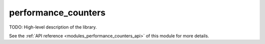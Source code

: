 ..
    Copyright (c) 2019 The STE||AR-Group

    SPDX-License-Identifier: BSL-1.0
    Distributed under the Boost Software License, Version 1.0. (See accompanying
    file LICENSE_1_0.txt or copy at http://www.boost.org/LICENSE_1_0.txt)

.. _modules_performance_counters:

====================
performance_counters
====================

TODO: High-level description of the library.

See the :ref:`API reference <modules_performance_counters_api>` of this module for more
details.

